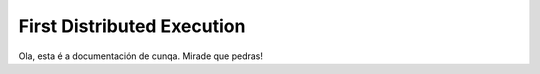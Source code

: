 ****************************
First Distributed Execution
****************************

Ola, esta é a documentación de cunqa. Mirade que pedras!
 

